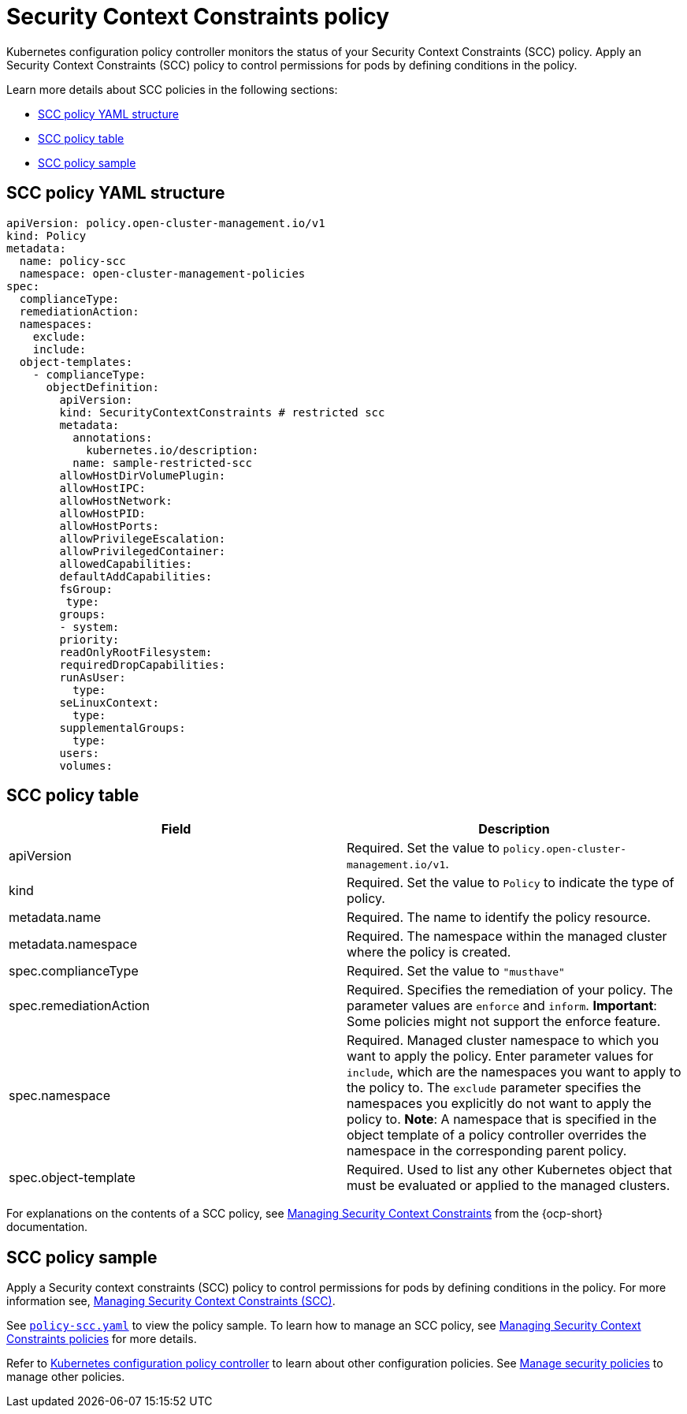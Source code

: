 [#security-context-constraints-policy]
= Security Context Constraints policy

Kubernetes configuration policy controller monitors the status of your Security Context Constraints (SCC) policy. Apply an Security Context Constraints (SCC) policy to control permissions for pods by defining conditions in the policy.

Learn more details about SCC policies in the following sections:

* <<scc-policy-yaml-structure,SCC policy YAML structure>>
* <<scc-policy-table,SCC policy table>>
* <<scc-policy-sample,SCC policy sample>>

[#scc-policy-yaml-structure]
== SCC policy YAML structure

[source,yaml]
----
apiVersion: policy.open-cluster-management.io/v1
kind: Policy
metadata:
  name: policy-scc
  namespace: open-cluster-management-policies
spec:
  complianceType:
  remediationAction:
  namespaces:
    exclude:
    include:
  object-templates:
    - complianceType:
      objectDefinition:
        apiVersion:
        kind: SecurityContextConstraints # restricted scc
        metadata:
          annotations:
            kubernetes.io/description:
          name: sample-restricted-scc
        allowHostDirVolumePlugin:
        allowHostIPC:
        allowHostNetwork:
        allowHostPID:
        allowHostPorts:
        allowPrivilegeEscalation:
        allowPrivilegedContainer:
        allowedCapabilities:
        defaultAddCapabilities:
        fsGroup:
         type:
        groups:
        - system:
        priority:
        readOnlyRootFilesystem:
        requiredDropCapabilities:
        runAsUser:
          type:
        seLinuxContext:
          type:
        supplementalGroups:
          type:
        users:
        volumes:
----

[#scc-policy-table]
== SCC policy table

|===
| Field | Description

| apiVersion
| Required.
Set the value to `policy.open-cluster-management.io/v1`.

| kind
| Required.
Set the value to `Policy` to indicate the type of policy.

| metadata.name
| Required.
The name to identify the policy resource.

| metadata.namespace
| Required.
The namespace within the managed cluster where the policy is created.

| spec.complianceType
| Required.
Set the value to `"musthave"`

| spec.remediationAction
| Required.
Specifies the remediation of your policy.
The parameter values are `enforce` and `inform`.
*Important*: Some policies might not support the enforce feature.

| spec.namespace
| Required.
Managed cluster namespace to which you want to apply the policy.
Enter parameter values for `include`, which are the namespaces you want to apply to the policy to.
The `exclude` parameter specifies the namespaces you explicitly do not want to apply the policy to.
*Note*: A namespace that is specified in the object template of a policy controller overrides the namespace in the corresponding parent policy.

| spec.object-template
| Required.
Used to list any other Kubernetes object that must be evaluated or applied to the managed clusters.
|===

For explanations on the contents of a SCC policy, see https://docs.openshift.com/container-platform/4.9/authentication/managing-security-context-constraints.html#security-context-constraints-about_configuring-internal-oauth[Managing Security Context Constraints] from the {ocp-short} documentation.

[#scc-policy-sample]
== SCC policy sample

Apply a Security context constraints (SCC) policy to control permissions for pods by defining conditions in the policy. For more information see, https://docs.openshift.com/container-platform/4.9/authentication/managing-security-context-constraints.html#security-context-constraints-about_configuring-internal-oauth[Managing Security Context Constraints (SCC)].


See https://github.com/open-cluster-management/policy-collection/blob/main/stable/SC-System-and-Communications-Protection/policy-scc.yaml[`policy-scc.yaml`] to view the policy sample. To learn how to manage an SCC policy, see xref:../governance/create_scc_policy.adoc#managing-security-context-constraints-policies[Managing Security Context Constraints policies] for more details.

Refer to xref:../governance/config_policy_ctrl.adoc#kubernetes-configuration-policy-controller[Kubernetes configuration policy controller] to learn about other configuration policies.
See xref:../governance/create_policy.adoc#managing-security-policies[Manage security policies] to manage other policies.
